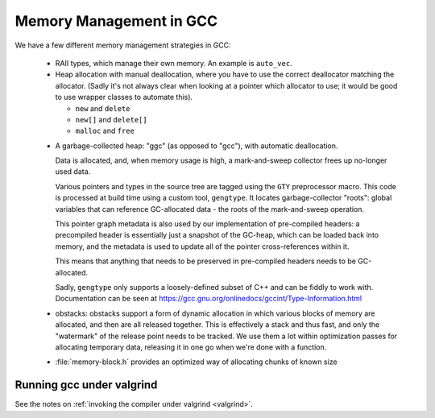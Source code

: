 Memory Management in GCC
========================

We have a few different memory management strategies in GCC:

  * RAII types, which manage their own memory.  An example
    is ``auto_vec``.

  * Heap allocation with manual deallocation, where you have
    to use the correct deallocator matching the allocator.
    (Sadly it's not always clear when looking at a pointer
    which allocator to use; it would be good to use wrapper
    classes to automate this).

    * ``new`` and ``delete``

    * ``new[]`` and ``delete[]``

    * ``malloc`` and ``free``

  .. _ggc:

  * A garbage-collected heap: "ggc" (as opposed to "gcc"),
    with automatic deallocation.

    Data is allocated, and, when memory usage is high, a
    mark-and-sweep collector frees up no-longer used data.

    Various pointers and types in the source tree are tagged
    using the ``GTY`` preprocessor macro.  This code is
    processed at build time using a custom tool, ``gengtype``.
    It locates garbage-collector "roots": global variables
    that can reference GC-allocated data - the roots of the
    mark-and-sweep operation.

    This pointer graph metadata is also used by our implementation
    of pre-compiled headers: a precompiled header is essentially
    just a snapshot of the GC-heap, which can be loaded back
    into memory, and the metadata is used to update all of
    the pointer cross-references within it.

    This means that anything that needs to be preserved in
    pre-compiled headers needs to be GC-allocated.

    Sadly, ``gengtype`` only supports a loosely-defined subset
    of C++ and can be fiddly to work with.
    Documentation can be seen at
    https://gcc.gnu.org/onlinedocs/gccint/Type-Information.html

  * obstacks: obstacks support a form of dynamic allocation
    in which various blocks of memory are allocated, and
    then are all released together.  This is effectively a
    stack and thus fast, and only the "watermark" of the release
    point needs to be tracked.   We use them a lot within
    optimization passes for allocating temporary data, releasing
    it in one go when we're done with a function.

  * :file:`memory-block.h` provides an optimized way of allocating
    chunks of known size

Running gcc under valgrind
**************************
See the notes on :ref:`invoking the compiler under valgrind <valgrind>`.
